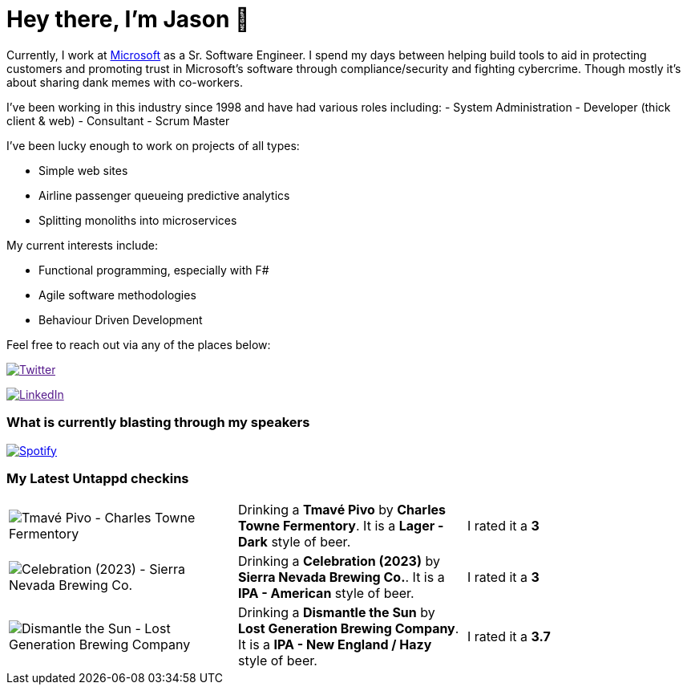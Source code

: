 ﻿# Hey there, I'm Jason 👋

Currently, I work at https://microsoft.com[Microsoft] as a Sr. Software Engineer. I spend my days between helping build tools to aid in protecting customers and promoting trust in Microsoft's software through compliance/security and fighting cybercrime. Though mostly it's about sharing dank memes with co-workers. 

I've been working in this industry since 1998 and have had various roles including: 
- System Administration
- Developer (thick client & web)
- Consultant
- Scrum Master

I've been lucky enough to work on projects of all types:

- Simple web sites
- Airline passenger queueing predictive analytics
- Splitting monoliths into microservices

My current interests include:

- Functional programming, especially with F#
- Agile software methodologies
- Behaviour Driven Development

Feel free to reach out via any of the places below:

image:https://img.shields.io/twitter/follow/jtucker?style=flat-square&color=blue["Twitter",link="https://twitter.com/jtucker]

image:https://img.shields.io/badge/LinkedIn-Let's%20Connect-blue["LinkedIn",link="https://linkedin.com/in/jatucke]

### What is currently blasting through my speakers

image:https://spotify-github-profile.vercel.app/api/view?uid=soulposition&cover_image=true&theme=novatorem&bar_color=c43c3c&bar_color_cover=true["Spotify",link="https://github.com/kittinan/spotify-github-profile"]

### My Latest Untappd checkins

|====
// untappd beer
| image:https://assets.untappd.com/photos/2023_12_24/416ff38911957864dccfe576d80c00ed_200x200.jpg[Tmavé Pivo - Charles Towne Fermentory] | Drinking a *Tmavé Pivo* by *Charles Towne Fermentory*. It is a *Lager - Dark* style of beer. | I rated it a *3*
| image:https://assets.untappd.com/photos/2023_12_24/262f8443dae68d8bebac23fda9488bcc_200x200.jpg[Celebration (2023) - Sierra Nevada Brewing Co.] | Drinking a *Celebration (2023)* by *Sierra Nevada Brewing Co.*. It is a *IPA - American* style of beer. | I rated it a *3*
| image:https://via.placeholder.com/200?text=Missing+Beer+Image[Dismantle the Sun - Lost Generation Brewing Company] | Drinking a *Dismantle the Sun* by *Lost Generation Brewing Company*. It is a *IPA - New England / Hazy* style of beer. | I rated it a *3.7*
// untappd end
